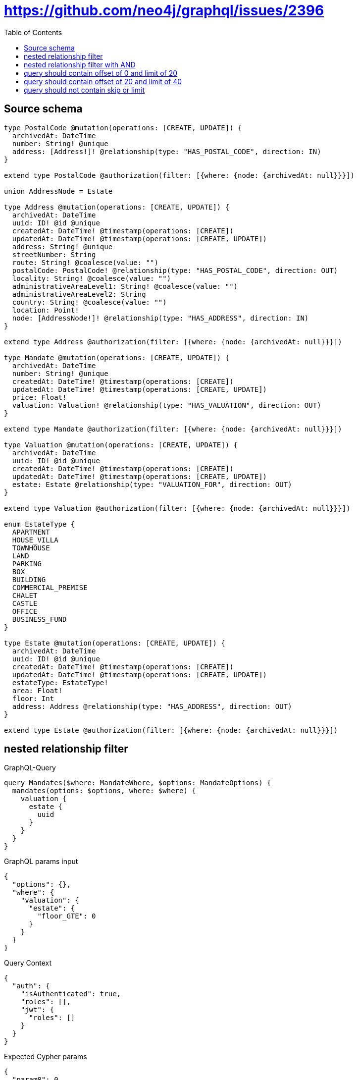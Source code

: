 :toc:

= https://github.com/neo4j/graphql/issues/2396

== Source schema

[source,graphql,schema=true]
----
type PostalCode @mutation(operations: [CREATE, UPDATE]) {
  archivedAt: DateTime
  number: String! @unique
  address: [Address!]! @relationship(type: "HAS_POSTAL_CODE", direction: IN)
}

extend type PostalCode @authorization(filter: [{where: {node: {archivedAt: null}}}])

union AddressNode = Estate

type Address @mutation(operations: [CREATE, UPDATE]) {
  archivedAt: DateTime
  uuid: ID! @id @unique
  createdAt: DateTime! @timestamp(operations: [CREATE])
  updatedAt: DateTime! @timestamp(operations: [CREATE, UPDATE])
  address: String! @unique
  streetNumber: String
  route: String! @coalesce(value: "")
  postalCode: PostalCode! @relationship(type: "HAS_POSTAL_CODE", direction: OUT)
  locality: String! @coalesce(value: "")
  administrativeAreaLevel1: String! @coalesce(value: "")
  administrativeAreaLevel2: String
  country: String! @coalesce(value: "")
  location: Point!
  node: [AddressNode!]! @relationship(type: "HAS_ADDRESS", direction: IN)
}

extend type Address @authorization(filter: [{where: {node: {archivedAt: null}}}])

type Mandate @mutation(operations: [CREATE, UPDATE]) {
  archivedAt: DateTime
  number: String! @unique
  createdAt: DateTime! @timestamp(operations: [CREATE])
  updatedAt: DateTime! @timestamp(operations: [CREATE, UPDATE])
  price: Float!
  valuation: Valuation! @relationship(type: "HAS_VALUATION", direction: OUT)
}

extend type Mandate @authorization(filter: [{where: {node: {archivedAt: null}}}])

type Valuation @mutation(operations: [CREATE, UPDATE]) {
  archivedAt: DateTime
  uuid: ID! @id @unique
  createdAt: DateTime! @timestamp(operations: [CREATE])
  updatedAt: DateTime! @timestamp(operations: [CREATE, UPDATE])
  estate: Estate @relationship(type: "VALUATION_FOR", direction: OUT)
}

extend type Valuation @authorization(filter: [{where: {node: {archivedAt: null}}}])

enum EstateType {
  APARTMENT
  HOUSE_VILLA
  TOWNHOUSE
  LAND
  PARKING
  BOX
  BUILDING
  COMMERCIAL_PREMISE
  CHALET
  CASTLE
  OFFICE
  BUSINESS_FUND
}

type Estate @mutation(operations: [CREATE, UPDATE]) {
  archivedAt: DateTime
  uuid: ID! @id @unique
  createdAt: DateTime! @timestamp(operations: [CREATE])
  updatedAt: DateTime! @timestamp(operations: [CREATE, UPDATE])
  estateType: EstateType!
  area: Float!
  floor: Int
  address: Address @relationship(type: "HAS_ADDRESS", direction: OUT)
}

extend type Estate @authorization(filter: [{where: {node: {archivedAt: null}}}])
----
== nested relationship filter

.GraphQL-Query
[source,graphql]
----
query Mandates($where: MandateWhere, $options: MandateOptions) {
  mandates(options: $options, where: $where) {
    valuation {
      estate {
        uuid
      }
    }
  }
}
----

.GraphQL params input
[source,json,request=true]
----
{
  "options": {},
  "where": {
    "valuation": {
      "estate": {
        "floor_GTE": 0
      }
    }
  }
}
----

.Query Context
[source,json,query-config=true]
----
{
  "auth": {
    "isAuthenticated": true,
    "roles": [],
    "jwt": {
      "roles": []
    }
  }
}
----

.Expected Cypher params
[source,json]
----
{
  "param0": 0,
  "isAuthenticated": true
}
----

.Expected Cypher output
[source,cypher]
----
MATCH (this:Mandate)
OPTIONAL MATCH (this)-[:HAS_VALUATION]->(this0:Valuation)
WITH *, count(this0) AS valuationCount
WITH *
WHERE ((valuationCount <> 0 AND single(this1 IN [(this0)-[:VALUATION_FOR]->(this1:Estate) WHERE this1.floor >= $param0 | 1] WHERE true)) AND ($isAuthenticated = true AND this.archivedAt IS NULL))
CALL {
    WITH this
    MATCH (this)-[this2:HAS_VALUATION]->(this3:Valuation)
    WITH *
    WHERE ($isAuthenticated = true AND this3.archivedAt IS NULL)
    CALL {
        WITH this3
        MATCH (this3)-[this4:VALUATION_FOR]->(this5:Estate)
        WITH *
        WHERE ($isAuthenticated = true AND this5.archivedAt IS NULL)
        WITH this5 { .uuid } AS this5
        RETURN head(collect(this5)) AS var6
    }
    WITH this3 { estate: var6 } AS this3
    RETURN head(collect(this3)) AS var7
}
RETURN this { valuation: var7 } AS this
----

'''

== nested relationship filter with AND

.GraphQL-Query
[source,graphql]
----
query Mandates($where: MandateWhere, $options: MandateOptions) {
  mandates(options: $options, where: $where) {
    valuation {
      estate {
        uuid
      }
    }
  }
}
----

.GraphQL params input
[source,json,request=true]
----
{
  "options": {},
  "where": {
    "price_GTE": 0,
    "valuation": {
      "estate": {
        "floor_GTE": 0
      }
    }
  }
}
----

.Query Context
[source,json,query-config=true]
----
{
  "auth": {
    "isAuthenticated": true,
    "roles": [],
    "jwt": {
      "roles": []
    }
  }
}
----

.Expected Cypher params
[source,json]
----
{
  "param0": 0,
  "param1": 0,
  "isAuthenticated": true
}
----

.Expected Cypher output
[source,cypher]
----
MATCH (this:Mandate)
OPTIONAL MATCH (this)-[:HAS_VALUATION]->(this0:Valuation)
WITH *, count(this0) AS valuationCount
WITH *
WHERE ((this.price >= $param0 AND (valuationCount <> 0 AND single(this1 IN [(this0)-[:VALUATION_FOR]->(this1:Estate) WHERE this1.floor >= $param1 | 1] WHERE true))) AND ($isAuthenticated = true AND this.archivedAt IS NULL))
CALL {
    WITH this
    MATCH (this)-[this2:HAS_VALUATION]->(this3:Valuation)
    WITH *
    WHERE ($isAuthenticated = true AND this3.archivedAt IS NULL)
    CALL {
        WITH this3
        MATCH (this3)-[this4:VALUATION_FOR]->(this5:Estate)
        WITH *
        WHERE ($isAuthenticated = true AND this5.archivedAt IS NULL)
        WITH this5 { .uuid } AS this5
        RETURN head(collect(this5)) AS var6
    }
    WITH this3 { estate: var6 } AS this3
    RETURN head(collect(this3)) AS var7
}
RETURN this { valuation: var7 } AS this
----

'''

== query should contain offset of 0 and limit of 20

.GraphQL-Query
[source,graphql]
----
query Mandates($where: MandateWhere, $options: MandateOptions) {
  mandates(options: $options, where: $where) {
    valuation {
      estate {
        uuid
      }
    }
  }
}
----

.GraphQL params input
[source,json,request=true]
----
{
  "options": {
    "offset": 0,
    "limit": 20
  },
  "where": {
    "price_GTE": 0,
    "valuation": {
      "estate": {
        "address": {
          "postalCode": {
            "number_IN": [
              "13001"
            ]
          }
        },
        "area_GTE": 0,
        "estateType_IN": [
          "APARTMENT"
        ],
        "floor_GTE": 0
      }
    }
  }
}
----

.Query Context
[source,json,query-config=true]
----
{
  "auth": {
    "isAuthenticated": true,
    "roles": [],
    "jwt": {
      "roles": []
    }
  }
}
----

.Expected Cypher params
[source,json]
----
{
  "param0": [
    "13001"
  ],
  "param1": [
    "APARTMENT"
  ],
  "param2": 0,
  "param3": 0,
  "param4": 0,
  "isAuthenticated": true,
  "param6": 0,
  "param7": 20
}
----

.Expected Cypher output
[source,cypher]
----
MATCH (this:Mandate)
CALL {
    WITH this
    MATCH (this)-[:HAS_VALUATION]->(this0:Valuation)
    CALL {
        WITH this0
        MATCH (this0)-[:VALUATION_FOR]->(this1:Estate)
        CALL {
            WITH this1
            MATCH (this1)-[:HAS_ADDRESS]->(this2:Address)
            OPTIONAL MATCH (this2)-[:HAS_POSTAL_CODE]->(this3:PostalCode)
            WITH *, count(this3) AS postalCodeCount
            WITH *
            WHERE (postalCodeCount <> 0 AND this3.number IN $param0)
            RETURN count(this2) = 1 AS var4
        }
        WITH *
        WHERE (this1.estateType IN $param1 AND this1.area >= $param2 AND this1.floor >= $param3 AND var4 = true)
        RETURN count(this1) = 1 AS var5
    }
    WITH *
    WHERE var5 = true
    RETURN count(this0) = 1 AS var6
}
WITH *
WHERE ((this.price >= $param4 AND var6 = true) AND ($isAuthenticated = true AND this.archivedAt IS NULL))
WITH *

SKIP $param6
LIMIT $param7
CALL {
    WITH this
    MATCH (this)-[this7:HAS_VALUATION]->(this8:Valuation)
    WITH *
    WHERE ($isAuthenticated = true AND this8.archivedAt IS NULL)
    CALL {
        WITH this8
        MATCH (this8)-[this9:VALUATION_FOR]->(this10:Estate)
        WITH *
        WHERE ($isAuthenticated = true AND this10.archivedAt IS NULL)
        WITH this10 { .uuid } AS this10
        RETURN head(collect(this10)) AS var11
    }
    WITH this8 { estate: var11 } AS this8
    RETURN head(collect(this8)) AS var12
}
RETURN this { valuation: var12 } AS this
----

'''

== query should contain offset of 20 and limit of 40

.GraphQL-Query
[source,graphql]
----
query Mandates($where: MandateWhere, $options: MandateOptions) {
  mandates(options: $options, where: $where) {
    valuation {
      estate {
        uuid
      }
    }
  }
}
----

.GraphQL params input
[source,json,request=true]
----
{
  "options": {
    "offset": 20,
    "limit": 40
  },
  "where": {
    "price_GTE": 0,
    "valuation": {
      "estate": {
        "address": {
          "postalCode": {
            "number_IN": [
              "13001"
            ]
          }
        },
        "area_GTE": 0,
        "estateType_IN": [
          "APARTMENT"
        ],
        "floor_GTE": 0
      }
    }
  }
}
----

.Query Context
[source,json,query-config=true]
----
{
  "auth": {
    "isAuthenticated": true,
    "roles": [],
    "jwt": {
      "roles": []
    }
  }
}
----

.Expected Cypher params
[source,json]
----
{
  "param0": [
    "13001"
  ],
  "param1": [
    "APARTMENT"
  ],
  "param2": 0,
  "param3": 0,
  "param4": 0,
  "isAuthenticated": true,
  "param6": 20,
  "param7": 40
}
----

.Expected Cypher output
[source,cypher]
----
MATCH (this:Mandate)
CALL {
    WITH this
    MATCH (this)-[:HAS_VALUATION]->(this0:Valuation)
    CALL {
        WITH this0
        MATCH (this0)-[:VALUATION_FOR]->(this1:Estate)
        CALL {
            WITH this1
            MATCH (this1)-[:HAS_ADDRESS]->(this2:Address)
            OPTIONAL MATCH (this2)-[:HAS_POSTAL_CODE]->(this3:PostalCode)
            WITH *, count(this3) AS postalCodeCount
            WITH *
            WHERE (postalCodeCount <> 0 AND this3.number IN $param0)
            RETURN count(this2) = 1 AS var4
        }
        WITH *
        WHERE (this1.estateType IN $param1 AND this1.area >= $param2 AND this1.floor >= $param3 AND var4 = true)
        RETURN count(this1) = 1 AS var5
    }
    WITH *
    WHERE var5 = true
    RETURN count(this0) = 1 AS var6
}
WITH *
WHERE ((this.price >= $param4 AND var6 = true) AND ($isAuthenticated = true AND this.archivedAt IS NULL))
WITH *

SKIP $param6
LIMIT $param7
CALL {
    WITH this
    MATCH (this)-[this7:HAS_VALUATION]->(this8:Valuation)
    WITH *
    WHERE ($isAuthenticated = true AND this8.archivedAt IS NULL)
    CALL {
        WITH this8
        MATCH (this8)-[this9:VALUATION_FOR]->(this10:Estate)
        WITH *
        WHERE ($isAuthenticated = true AND this10.archivedAt IS NULL)
        WITH this10 { .uuid } AS this10
        RETURN head(collect(this10)) AS var11
    }
    WITH this8 { estate: var11 } AS this8
    RETURN head(collect(this8)) AS var12
}
RETURN this { valuation: var12 } AS this
----

'''

== query should not contain skip or limit

.GraphQL-Query
[source,graphql]
----
query Mandates($where: MandateWhere, $options: MandateOptions) {
  mandates(options: $options, where: $where) {
    valuation {
      estate {
        uuid
      }
    }
  }
}
----

.GraphQL params input
[source,json,request=true]
----
{
  "options": {},
  "where": {
    "price_GTE": 0,
    "valuation": {
      "estate": {
        "address": {
          "postalCode": {
            "number_IN": [
              "13001"
            ]
          }
        },
        "area_GTE": 0,
        "estateType_IN": [
          "APARTMENT"
        ],
        "floor_GTE": 0
      }
    }
  }
}
----

.Query Context
[source,json,query-config=true]
----
{
  "auth": {
    "isAuthenticated": true,
    "roles": [],
    "jwt": {
      "roles": []
    }
  }
}
----

.Expected Cypher params
[source,json]
----
{
  "param0": [
    "13001"
  ],
  "param1": [
    "APARTMENT"
  ],
  "param2": 0,
  "param3": 0,
  "param4": 0,
  "isAuthenticated": true
}
----

.Expected Cypher output
[source,cypher]
----
MATCH (this:Mandate)
CALL {
    WITH this
    MATCH (this)-[:HAS_VALUATION]->(this0:Valuation)
    CALL {
        WITH this0
        MATCH (this0)-[:VALUATION_FOR]->(this1:Estate)
        CALL {
            WITH this1
            MATCH (this1)-[:HAS_ADDRESS]->(this2:Address)
            OPTIONAL MATCH (this2)-[:HAS_POSTAL_CODE]->(this3:PostalCode)
            WITH *, count(this3) AS postalCodeCount
            WITH *
            WHERE (postalCodeCount <> 0 AND this3.number IN $param0)
            RETURN count(this2) = 1 AS var4
        }
        WITH *
        WHERE (this1.estateType IN $param1 AND this1.area >= $param2 AND this1.floor >= $param3 AND var4 = true)
        RETURN count(this1) = 1 AS var5
    }
    WITH *
    WHERE var5 = true
    RETURN count(this0) = 1 AS var6
}
WITH *
WHERE ((this.price >= $param4 AND var6 = true) AND ($isAuthenticated = true AND this.archivedAt IS NULL))
CALL {
    WITH this
    MATCH (this)-[this7:HAS_VALUATION]->(this8:Valuation)
    WITH *
    WHERE ($isAuthenticated = true AND this8.archivedAt IS NULL)
    CALL {
        WITH this8
        MATCH (this8)-[this9:VALUATION_FOR]->(this10:Estate)
        WITH *
        WHERE ($isAuthenticated = true AND this10.archivedAt IS NULL)
        WITH this10 { .uuid } AS this10
        RETURN head(collect(this10)) AS var11
    }
    WITH this8 { estate: var11 } AS this8
    RETURN head(collect(this8)) AS var12
}
RETURN this { valuation: var12 } AS this
----

'''

